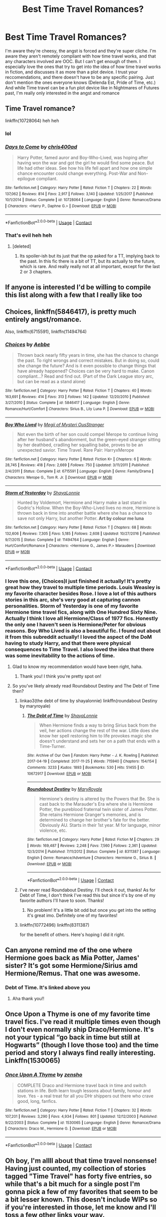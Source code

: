#+TITLE: Best Time Travel Romances?

* Best Time Travel Romances?
:PROPERTIES:
:Author: Redhotlipstik
:Score: 25
:DateUnix: 1523751878.0
:DateShort: 2018-Apr-15
:FlairText: Request
:END:
I'm aware they're cheesy, the angst is forced and they're super cliche. I'm aware they aren't remotely compliant with how time travel works, and that any characters involved are OOC. But I can't get enough of them. I especially love the ones that try to get into the idea of how time travel works in fiction, and discusses it as more than a plot device. I trust your reccomendations, and there doesn't have to be any specific pairing. Just don't mention the ones everyone knows (Delenda Est, Pride of Time, etc.) And while Time travel can be a fun plot device like in Nightmares of Futures past, I'm really only interested in the angst and romance


** Time Travel romance?

linkffn(10728064) heh heh
:PROPERTIES:
:Author: Chlis
:Score: 5
:DateUnix: 1523800514.0
:DateShort: 2018-Apr-15
:END:

*** lol
:PROPERTIES:
:Author: TurtlePig
:Score: 3
:DateUnix: 1523804876.0
:DateShort: 2018-Apr-15
:END:


*** [[https://www.fanfiction.net/s/10728064/1/][*/Days to Come/*]] by [[https://www.fanfiction.net/u/2530889/chris400ad][/chris400ad/]]

#+begin_quote
  Harry Potter, famed auror and Boy-Who-Lived, was hoping after having won the war and got the girl he would find some peace. But life had other ideas. See how his life fell apart and how one simple chance encounter could change everything. Post-War and Non-epilogue compliant.
#+end_quote

^{/Site/:} ^{fanfiction.net} ^{*|*} ^{/Category/:} ^{Harry} ^{Potter} ^{*|*} ^{/Rated/:} ^{Fiction} ^{T} ^{*|*} ^{/Chapters/:} ^{22} ^{*|*} ^{/Words/:} ^{137,062} ^{*|*} ^{/Reviews/:} ^{814} ^{*|*} ^{/Favs/:} ^{2,917} ^{*|*} ^{/Follows/:} ^{3,140} ^{*|*} ^{/Updated/:} ^{1/25/2017} ^{*|*} ^{/Published/:} ^{10/1/2014} ^{*|*} ^{/Status/:} ^{Complete} ^{*|*} ^{/id/:} ^{10728064} ^{*|*} ^{/Language/:} ^{English} ^{*|*} ^{/Genre/:} ^{Romance/Drama} ^{*|*} ^{/Characters/:} ^{<Harry} ^{P.,} ^{Daphne} ^{G.>} ^{*|*} ^{/Download/:} ^{[[http://www.ff2ebook.com/old/ffn-bot/index.php?id=10728064&source=ff&filetype=epub][EPUB]]} ^{or} ^{[[http://www.ff2ebook.com/old/ffn-bot/index.php?id=10728064&source=ff&filetype=mobi][MOBI]]}

--------------

*FanfictionBot*^{2.0.0-beta} | [[https://github.com/tusing/reddit-ffn-bot/wiki/Usage][Usage]] | [[https://www.reddit.com/message/compose?to=tusing][Contact]]
:PROPERTIES:
:Author: FanfictionBot
:Score: 2
:DateUnix: 1523800518.0
:DateShort: 2018-Apr-15
:END:


*** That's evil heh heh
:PROPERTIES:
:Author: nauze18
:Score: 2
:DateUnix: 1523823753.0
:DateShort: 2018-Apr-16
:END:

**** [deleted]
:PROPERTIES:
:Score: 1
:DateUnix: 1523855147.0
:DateShort: 2018-Apr-16
:END:

***** Its spoiler-ish but its just that the op asked for a TT, implying back to the past. In this fic there is a bit of TT, but its actually to the future, which is rare. And really really not at all important, except for the last 2 or 3 chapters.
:PROPERTIES:
:Author: nauze18
:Score: 2
:DateUnix: 1523858761.0
:DateShort: 2018-Apr-16
:END:


** If anyone is interested I'd be willing to compile this list along with a few that I really like too
:PROPERTIES:
:Author: Redhotlipstik
:Score: 6
:DateUnix: 1523855345.0
:DateShort: 2018-Apr-16
:END:


** Choices, linkffn(5846417), is pretty much entirely angst/romance.

Also, linkffn(6715591), linkffn(11494764)
:PROPERTIES:
:Author: jpk17041
:Score: 3
:DateUnix: 1523753814.0
:DateShort: 2018-Apr-15
:END:

*** [[https://www.fanfiction.net/s/5846417/1/][*/Choices/*]] by [[https://www.fanfiction.net/u/2264475/Aebbe][/Aebbe/]]

#+begin_quote
  Thrown back nearly fifty years in time, she has the chance to change the past. To right wrongs and correct mistakes. But in doing so, could she change the future? And is it even possible to change things that have already happened? Choices can be very hard to make. Canon compliant...? Read and find out. (Part of the Dark League story arc, but can be read as a stand alone)
#+end_quote

^{/Site/:} ^{fanfiction.net} ^{*|*} ^{/Category/:} ^{Harry} ^{Potter} ^{*|*} ^{/Rated/:} ^{Fiction} ^{T} ^{*|*} ^{/Chapters/:} ^{40} ^{*|*} ^{/Words/:} ^{163,691} ^{*|*} ^{/Reviews/:} ^{414} ^{*|*} ^{/Favs/:} ^{313} ^{*|*} ^{/Follows/:} ^{142} ^{*|*} ^{/Updated/:} ^{12/20/2010} ^{*|*} ^{/Published/:} ^{3/27/2010} ^{*|*} ^{/Status/:} ^{Complete} ^{*|*} ^{/id/:} ^{5846417} ^{*|*} ^{/Language/:} ^{English} ^{*|*} ^{/Genre/:} ^{Romance/Hurt/Comfort} ^{*|*} ^{/Characters/:} ^{Sirius} ^{B.,} ^{Lily} ^{Luna} ^{P.} ^{*|*} ^{/Download/:} ^{[[http://www.ff2ebook.com/old/ffn-bot/index.php?id=5846417&source=ff&filetype=epub][EPUB]]} ^{or} ^{[[http://www.ff2ebook.com/old/ffn-bot/index.php?id=5846417&source=ff&filetype=mobi][MOBI]]}

--------------

[[https://www.fanfiction.net/s/6715591/1/][*/Boy Who Lived/*]] by [[https://www.fanfiction.net/u/1054584/Megii-of-Mysteri-OusStranger][/Megii of Mysteri OusStranger/]]

#+begin_quote
  Not even the birth of her son could compel Merope to continue living after her husband's abandonment, but the green-eyed stranger sitting by her deathbed, cradling her squalling babe, proves to be an unexpected savior. Time Travel. Rare Pair: HarryxMerope
#+end_quote

^{/Site/:} ^{fanfiction.net} ^{*|*} ^{/Category/:} ^{Harry} ^{Potter} ^{*|*} ^{/Rated/:} ^{Fiction} ^{K+} ^{*|*} ^{/Chapters/:} ^{6} ^{*|*} ^{/Words/:} ^{28,745} ^{*|*} ^{/Reviews/:} ^{418} ^{*|*} ^{/Favs/:} ^{2,669} ^{*|*} ^{/Follows/:} ^{750} ^{*|*} ^{/Updated/:} ^{3/11/2011} ^{*|*} ^{/Published/:} ^{2/4/2011} ^{*|*} ^{/Status/:} ^{Complete} ^{*|*} ^{/id/:} ^{6715591} ^{*|*} ^{/Language/:} ^{English} ^{*|*} ^{/Genre/:} ^{Family/Drama} ^{*|*} ^{/Characters/:} ^{Merope} ^{G.,} ^{Tom} ^{R.} ^{Jr.} ^{*|*} ^{/Download/:} ^{[[http://www.ff2ebook.com/old/ffn-bot/index.php?id=6715591&source=ff&filetype=epub][EPUB]]} ^{or} ^{[[http://www.ff2ebook.com/old/ffn-bot/index.php?id=6715591&source=ff&filetype=mobi][MOBI]]}

--------------

[[https://www.fanfiction.net/s/11494764/1/][*/Storm of Yesterday/*]] by [[https://www.fanfiction.net/u/5869599/ShayaLonnie][/ShayaLonnie/]]

#+begin_quote
  Hunted by Voldemort, Hermione and Harry make a last stand in Godric's Hollow. When the Boy-Who-Lived lives no more, Hermione is thrown back in time into another battle where she has a chance to save not only Harry, but another Potter. *Art by colour me luna*
#+end_quote

^{/Site/:} ^{fanfiction.net} ^{*|*} ^{/Category/:} ^{Harry} ^{Potter} ^{*|*} ^{/Rated/:} ^{Fiction} ^{T} ^{*|*} ^{/Chapters/:} ^{68} ^{*|*} ^{/Words/:} ^{132,606} ^{*|*} ^{/Reviews/:} ^{7,305} ^{*|*} ^{/Favs/:} ^{5,185} ^{*|*} ^{/Follows/:} ^{2,608} ^{*|*} ^{/Updated/:} ^{10/27/2016} ^{*|*} ^{/Published/:} ^{9/7/2015} ^{*|*} ^{/Status/:} ^{Complete} ^{*|*} ^{/id/:} ^{11494764} ^{*|*} ^{/Language/:} ^{English} ^{*|*} ^{/Genre/:} ^{Hurt/Comfort/Romance} ^{*|*} ^{/Characters/:} ^{<Hermione} ^{G.,} ^{James} ^{P.>} ^{Marauders} ^{*|*} ^{/Download/:} ^{[[http://www.ff2ebook.com/old/ffn-bot/index.php?id=11494764&source=ff&filetype=epub][EPUB]]} ^{or} ^{[[http://www.ff2ebook.com/old/ffn-bot/index.php?id=11494764&source=ff&filetype=mobi][MOBI]]}

--------------

*FanfictionBot*^{2.0.0-beta} | [[https://github.com/tusing/reddit-ffn-bot/wiki/Usage][Usage]] | [[https://www.reddit.com/message/compose?to=tusing][Contact]]
:PROPERTIES:
:Author: FanfictionBot
:Score: 4
:DateUnix: 1523753831.0
:DateShort: 2018-Apr-15
:END:


*** I love this one, (Choices)I just finished it actually! It's pretty great how they travel to multiple time periods. Louis Weasley is my favorite character besides Rose. I love a lot of this authors stories in this arc, she's very good at capturing cannon personalities. Storm of Yesterday is one of my favorite Hermione time travel fics, along with One Hundred Sixty Nine. Actually I think I love all Hermione/Class of 1977 fics. Honestly the only one I haven't seen is Hermione/Peter for obvious reasons. Boy Who Lived is also a beautiful fic. I found out about it from this subreddit actually! I loved the aspect of the DoM having to study Harry, and that there were physical consequences to Time Travel. I also loved the idea that there was some inevitability to the actions of time.
:PROPERTIES:
:Author: Redhotlipstik
:Score: 1
:DateUnix: 1523754072.0
:DateShort: 2018-Apr-15
:END:

**** Glad to know my recommendation would have been right, haha.
:PROPERTIES:
:Author: jpk17041
:Score: 2
:DateUnix: 1523754494.0
:DateShort: 2018-Apr-15
:END:

***** Thank you! I think you're pretty spot on!
:PROPERTIES:
:Author: Redhotlipstik
:Score: 2
:DateUnix: 1523754572.0
:DateShort: 2018-Apr-15
:END:


**** So you've likely already read Roundabout Destiny and The Debt of Time then?
:PROPERTIES:
:Author: girlikecupcake
:Score: 2
:DateUnix: 1523755269.0
:DateShort: 2018-Apr-15
:END:

***** linkao3(the debt of time by shayalonnie) linkffn(roundabout Destiny by maryroyale)
:PROPERTIES:
:Author: girlikecupcake
:Score: 2
:DateUnix: 1523807624.0
:DateShort: 2018-Apr-15
:END:

****** [[https://archiveofourown.org/works/10672917][*/The Debt of Time/*]] by [[https://www.archiveofourown.org/users/ShayaLonnie/pseuds/ShayaLonnie][/ShayaLonnie/]]

#+begin_quote
  When Hermione finds a way to bring Sirius back from the veil, her actions change the rest of the war. Little does she know her spell restoring him to life provokes magic she doesn't understand and sets her on a path that ends with a Time-Turner.
#+end_quote

^{/Site/:} ^{Archive} ^{of} ^{Our} ^{Own} ^{*|*} ^{/Fandom/:} ^{Harry} ^{Potter} ^{-} ^{J.} ^{K.} ^{Rowling} ^{*|*} ^{/Published/:} ^{2017-04-19} ^{*|*} ^{/Completed/:} ^{2017-11-25} ^{*|*} ^{/Words/:} ^{715940} ^{*|*} ^{/Chapters/:} ^{154/154} ^{*|*} ^{/Comments/:} ^{3233} ^{*|*} ^{/Kudos/:} ^{1893} ^{*|*} ^{/Bookmarks/:} ^{530} ^{*|*} ^{/Hits/:} ^{51455} ^{*|*} ^{/ID/:} ^{10672917} ^{*|*} ^{/Download/:} ^{[[https://archiveofourown.org/downloads/Sh/ShayaLonnie/10672917/The%20Debt%20of%20Time.epub?updated_at=1523333799][EPUB]]} ^{or} ^{[[https://archiveofourown.org/downloads/Sh/ShayaLonnie/10672917/The%20Debt%20of%20Time.mobi?updated_at=1523333799][MOBI]]}

--------------

[[https://www.fanfiction.net/s/8311387/1/][*/Roundabout Destiny/*]] by [[https://www.fanfiction.net/u/2764183/MaryRoyale][/MaryRoyale/]]

#+begin_quote
  Hermione's destiny is altered by the Powers that Be. She is cast back to the Marauder's Era where she is Hermione Potter, the pureblood fraternal twin sister of James Potter. She retains Hermione Granger's memories, and is determined to change her brother's fate for the better. Obviously AU. Starts in their 1st year. M for language, minor violence, etc.
#+end_quote

^{/Site/:} ^{fanfiction.net} ^{*|*} ^{/Category/:} ^{Harry} ^{Potter} ^{*|*} ^{/Rated/:} ^{Fiction} ^{M} ^{*|*} ^{/Chapters/:} ^{29} ^{*|*} ^{/Words/:} ^{169,487} ^{*|*} ^{/Reviews/:} ^{2,248} ^{*|*} ^{/Favs/:} ^{7,560} ^{*|*} ^{/Follows/:} ^{2,361} ^{*|*} ^{/Updated/:} ^{12/3/2014} ^{*|*} ^{/Published/:} ^{7/11/2012} ^{*|*} ^{/Status/:} ^{Complete} ^{*|*} ^{/id/:} ^{8311387} ^{*|*} ^{/Language/:} ^{English} ^{*|*} ^{/Genre/:} ^{Romance/Adventure} ^{*|*} ^{/Characters/:} ^{Hermione} ^{G.,} ^{Sirius} ^{B.} ^{*|*} ^{/Download/:} ^{[[http://www.ff2ebook.com/old/ffn-bot/index.php?id=8311387&source=ff&filetype=epub][EPUB]]} ^{or} ^{[[http://www.ff2ebook.com/old/ffn-bot/index.php?id=8311387&source=ff&filetype=mobi][MOBI]]}

--------------

*FanfictionBot*^{2.0.0-beta} | [[https://github.com/tusing/reddit-ffn-bot/wiki/Usage][Usage]] | [[https://www.reddit.com/message/compose?to=tusing][Contact]]
:PROPERTIES:
:Author: FanfictionBot
:Score: 3
:DateUnix: 1523807647.0
:DateShort: 2018-Apr-15
:END:


***** I've never read Roundabout Destiny. I'll check it out, thanks! As for Debt of Time, I don't think I've read this but since it's by one of my favorite authors I'll have to soon. Thanks!
:PROPERTIES:
:Author: Redhotlipstik
:Score: 1
:DateUnix: 1523755430.0
:DateShort: 2018-Apr-15
:END:

****** No problem! It's a little bit odd but once you get into the setting it's great imo. Definitely one of my favorites!
:PROPERTIES:
:Author: girlikecupcake
:Score: 3
:DateUnix: 1523755580.0
:DateShort: 2018-Apr-15
:END:


***** linkffn(10772496) linkffn(8311387)

for the benefit of others. Here's hoping I did it right.
:PROPERTIES:
:Author: NanlteSystems
:Score: 1
:DateUnix: 1523806539.0
:DateShort: 2018-Apr-15
:END:


** Can anyone remind me of the one where Hermione goes back as Mia Potter, James' sister? It's got some Hermione/Sirius amd Hermione/Remus. That one was awesome.
:PROPERTIES:
:Author: darthfrisbeous
:Score: 3
:DateUnix: 1523853410.0
:DateShort: 2018-Apr-16
:END:

*** Debt of Time. It's linked above you
:PROPERTIES:
:Author: Redhotlipstik
:Score: 1
:DateUnix: 1523854589.0
:DateShort: 2018-Apr-16
:END:

**** Aha thank you!!
:PROPERTIES:
:Author: darthfrisbeous
:Score: 2
:DateUnix: 1523854679.0
:DateShort: 2018-Apr-16
:END:


** Once Upon a Thyme is one of my favorite time travel fics. I've read it multiple times even though I don't even normally ship Draco/Hermione. It's not your typical “go back in time but still at Hogwarts” (though I love those too) and the time period and story I always find really interesting. Linkffn(1530065)
:PROPERTIES:
:Author: adshef
:Score: 2
:DateUnix: 1523816507.0
:DateShort: 2018-Apr-15
:END:

*** [[https://www.fanfiction.net/s/1530065/1/][*/Once Upon A Thyme/*]] by [[https://www.fanfiction.net/u/391409/zensho][/zensho/]]

#+begin_quote
  COMPLETE Draco and Hermione travel back in time and switch stations in life. Both learn tough lessons about family, honour and love. Yes - a real treat for all you DHr shippers out there who crave good, long, fanfics.
#+end_quote

^{/Site/:} ^{fanfiction.net} ^{*|*} ^{/Category/:} ^{Harry} ^{Potter} ^{*|*} ^{/Rated/:} ^{Fiction} ^{T} ^{*|*} ^{/Chapters/:} ^{32} ^{*|*} ^{/Words/:} ^{107,201} ^{*|*} ^{/Reviews/:} ^{3,290} ^{*|*} ^{/Favs/:} ^{4,934} ^{*|*} ^{/Follows/:} ^{801} ^{*|*} ^{/Updated/:} ^{12/12/2003} ^{*|*} ^{/Published/:} ^{9/22/2003} ^{*|*} ^{/Status/:} ^{Complete} ^{*|*} ^{/id/:} ^{1530065} ^{*|*} ^{/Language/:} ^{English} ^{*|*} ^{/Genre/:} ^{Romance/Drama} ^{*|*} ^{/Characters/:} ^{Draco} ^{M.,} ^{Hermione} ^{G.} ^{*|*} ^{/Download/:} ^{[[http://www.ff2ebook.com/old/ffn-bot/index.php?id=1530065&source=ff&filetype=epub][EPUB]]} ^{or} ^{[[http://www.ff2ebook.com/old/ffn-bot/index.php?id=1530065&source=ff&filetype=mobi][MOBI]]}

--------------

*FanfictionBot*^{2.0.0-beta} | [[https://github.com/tusing/reddit-ffn-bot/wiki/Usage][Usage]] | [[https://www.reddit.com/message/compose?to=tusing][Contact]]
:PROPERTIES:
:Author: FanfictionBot
:Score: 1
:DateUnix: 1523816514.0
:DateShort: 2018-Apr-15
:END:


** Oh boy, I'm allll about that time travel nonsense! Having just counted, my collection of stories tagged "Time Travel" has forty five entries, so while that's a bit much for a single post I'm gonna pick a few of my favorites that seem to be a bit lesser known. This doesn't include WIPs so if you're interested in those, let me know and I'll toss a few other links your way.

Ok, so to start, if you're wanting romance and angst Choosing Grey by betagyre is a pretty great TomxHermione time travel - and it's sequal is even better, shifting focus slightly from romance and angst to wizarding politics during the Cold War. linkffn(11722608)

To turn that around, Pygmalion by Colubrina is another TomxHermione that has Tom Riddle traveling forward in time to Our Heroes seventh year. Obviously it's AU as fuck and it also gets pretty dark by the end. linkffn(11248015)

For our final Hermione story (for now), Red Right Hand by Nautical Paramore is a HermionexCygnus Black pairing wherin post war, lost everyone Hermione travels back to adopt Tom Riddle as a baby to try to raise him in an environment suited to not becoming a dark lord. linkffn(12304702)

Moving on from Hermione, because as awesome as she is I know people like other characters too, Time Out Of Place by bananacosmicgirl is one of the first time travel stories I read so it's an oldie but goodie. Drarry, wherin Harry and Draco travel forward in time by a few years and are really fucking confused. linkffn(1143478)

For a some rare pair goodness, Past, Present, and Future by viv-heart is a short, very bittersweet Siriusxyoung!Minerva. It's definitely got that angst in spades. linkffn(12194597)

To cap off this round of suggestions, The Moment It Began by Sindie is a Snily fic where a dying Snape is given the opportunity to return to the scene of his biggest regret. I don't typically ship Snily, but I did enjoy this one. linkffn(3735743)
:PROPERTIES:
:Author: RoverMaelstrom
:Score: 2
:DateUnix: 1523806579.0
:DateShort: 2018-Apr-15
:END:

*** [[https://www.fanfiction.net/s/11722608/1/][*/Choosing Grey/*]] by [[https://www.fanfiction.net/u/2749924/Beta-Gyre][/Beta Gyre/]]

#+begin_quote
  An attempt to salvage more than a Pyrrhic victory lands Hermione in 1944. With conspiracies, schemes, and difficult choices in every corner, and a charismatic young Tom Riddle who is increasingly interested in her, she will eventually have to answer the question: How much darkness and grey in him can she accept?
#+end_quote

^{/Site/:} ^{fanfiction.net} ^{*|*} ^{/Category/:} ^{Harry} ^{Potter} ^{*|*} ^{/Rated/:} ^{Fiction} ^{M} ^{*|*} ^{/Chapters/:} ^{26} ^{*|*} ^{/Words/:} ^{132,325} ^{*|*} ^{/Reviews/:} ^{293} ^{*|*} ^{/Favs/:} ^{645} ^{*|*} ^{/Follows/:} ^{396} ^{*|*} ^{/Updated/:} ^{2/29/2016} ^{*|*} ^{/Published/:} ^{1/8/2016} ^{*|*} ^{/Status/:} ^{Complete} ^{*|*} ^{/id/:} ^{11722608} ^{*|*} ^{/Language/:} ^{English} ^{*|*} ^{/Genre/:} ^{Drama/Romance} ^{*|*} ^{/Characters/:} ^{<Hermione} ^{G.,} ^{Tom} ^{R.} ^{Jr.>} ^{*|*} ^{/Download/:} ^{[[http://www.ff2ebook.com/old/ffn-bot/index.php?id=11722608&source=ff&filetype=epub][EPUB]]} ^{or} ^{[[http://www.ff2ebook.com/old/ffn-bot/index.php?id=11722608&source=ff&filetype=mobi][MOBI]]}

--------------

[[https://www.fanfiction.net/s/11248015/1/][*/Pygmalion/*]] by [[https://www.fanfiction.net/u/4314892/Colubrina][/Colubrina/]]

#+begin_quote
  When Tom Riddle walked through a doorway one fall afternoon everything changed and he found himself in a world wholly unprepared for him. "Something about you makes my brain itch," Hermione Granger said. "As if an earthquake had shifted everything sharply two feet to the left and then back again and it didn't all fit back quite right." Tomione. AU. COMPLETE.
#+end_quote

^{/Site/:} ^{fanfiction.net} ^{*|*} ^{/Category/:} ^{Harry} ^{Potter} ^{*|*} ^{/Rated/:} ^{Fiction} ^{M} ^{*|*} ^{/Chapters/:} ^{57} ^{*|*} ^{/Words/:} ^{178,316} ^{*|*} ^{/Reviews/:} ^{6,234} ^{*|*} ^{/Favs/:} ^{3,468} ^{*|*} ^{/Follows/:} ^{3,175} ^{*|*} ^{/Updated/:} ^{11/26/2016} ^{*|*} ^{/Published/:} ^{5/14/2015} ^{*|*} ^{/Status/:} ^{Complete} ^{*|*} ^{/id/:} ^{11248015} ^{*|*} ^{/Language/:} ^{English} ^{*|*} ^{/Genre/:} ^{Romance} ^{*|*} ^{/Characters/:} ^{<Tom} ^{R.} ^{Jr.,} ^{Hermione} ^{G.>} ^{Draco} ^{M.,} ^{Theodore} ^{N.} ^{*|*} ^{/Download/:} ^{[[http://www.ff2ebook.com/old/ffn-bot/index.php?id=11248015&source=ff&filetype=epub][EPUB]]} ^{or} ^{[[http://www.ff2ebook.com/old/ffn-bot/index.php?id=11248015&source=ff&filetype=mobi][MOBI]]}

--------------

[[https://www.fanfiction.net/s/12304702/1/][*/Red Right Hand/*]] by [[https://www.fanfiction.net/u/1876812/Nautical-Paramour][/Nautical Paramour/]]

#+begin_quote
  The war didn't end when Harry and Voldemort fell. Hermione refuses to feel helpless any longer, and goes back in time to remove the scar that an unloved Tom Riddle left on the wizarding world. Tangled in the pureblood sphere, will Hermione just become another cog in Tom Riddle's plans? Final pairing is a secret! But not a Tomione. Lestrange OC. Parent!Hermione Child!Tom. COMPLETE!
#+end_quote

^{/Site/:} ^{fanfiction.net} ^{*|*} ^{/Category/:} ^{Harry} ^{Potter} ^{*|*} ^{/Rated/:} ^{Fiction} ^{M} ^{*|*} ^{/Chapters/:} ^{45} ^{*|*} ^{/Words/:} ^{156,878} ^{*|*} ^{/Reviews/:} ^{2,345} ^{*|*} ^{/Favs/:} ^{1,286} ^{*|*} ^{/Follows/:} ^{1,310} ^{*|*} ^{/Updated/:} ^{7/3/2017} ^{*|*} ^{/Published/:} ^{1/2/2017} ^{*|*} ^{/Status/:} ^{Complete} ^{*|*} ^{/id/:} ^{12304702} ^{*|*} ^{/Language/:} ^{English} ^{*|*} ^{/Genre/:} ^{Drama/Romance} ^{*|*} ^{/Characters/:} ^{Hermione} ^{G.,} ^{Tom} ^{R.} ^{Jr.,} ^{OC,} ^{Cygnus} ^{B.} ^{*|*} ^{/Download/:} ^{[[http://www.ff2ebook.com/old/ffn-bot/index.php?id=12304702&source=ff&filetype=epub][EPUB]]} ^{or} ^{[[http://www.ff2ebook.com/old/ffn-bot/index.php?id=12304702&source=ff&filetype=mobi][MOBI]]}

--------------

[[https://www.fanfiction.net/s/1143478/1/][*/Time out of Place/*]] by [[https://www.fanfiction.net/u/88224/bananacosmicgirl][/bananacosmicgirl/]]

#+begin_quote
  Harry wakes up with a throbbing head, but he soon realizes that a headache is the last thing he has to worry about. And what part does Draco play in it all? Timetravel, AU. HPDM slash. Complete.
#+end_quote

^{/Site/:} ^{fanfiction.net} ^{*|*} ^{/Category/:} ^{Harry} ^{Potter} ^{*|*} ^{/Rated/:} ^{Fiction} ^{T} ^{*|*} ^{/Chapters/:} ^{24} ^{*|*} ^{/Words/:} ^{100,488} ^{*|*} ^{/Reviews/:} ^{1,237} ^{*|*} ^{/Favs/:} ^{2,135} ^{*|*} ^{/Follows/:} ^{353} ^{*|*} ^{/Updated/:} ^{6/5/2003} ^{*|*} ^{/Published/:} ^{12/26/2002} ^{*|*} ^{/Status/:} ^{Complete} ^{*|*} ^{/id/:} ^{1143478} ^{*|*} ^{/Language/:} ^{English} ^{*|*} ^{/Genre/:} ^{Romance/Adventure} ^{*|*} ^{/Characters/:} ^{Harry} ^{P.,} ^{Draco} ^{M.} ^{*|*} ^{/Download/:} ^{[[http://www.ff2ebook.com/old/ffn-bot/index.php?id=1143478&source=ff&filetype=epub][EPUB]]} ^{or} ^{[[http://www.ff2ebook.com/old/ffn-bot/index.php?id=1143478&source=ff&filetype=mobi][MOBI]]}

--------------

[[https://www.fanfiction.net/s/12194597/1/][*/Past, Present and Future/*]] by [[https://www.fanfiction.net/u/5346187/viv-heart][/viv-heart/]]

#+begin_quote
  Whenever you get a taste of whatever could have been if the circumstances were different, your heart stops for a moment. When the future slips from your hands and a tired acceptance settles in your heart, you don't have a choice but to look ahead and live when it beats again. Sirius Black/Minerva McGonagall -- Timetravel. Canon compatible. Dedicated to COLUBRINA. COMPLETE
#+end_quote

^{/Site/:} ^{fanfiction.net} ^{*|*} ^{/Category/:} ^{Harry} ^{Potter} ^{*|*} ^{/Rated/:} ^{Fiction} ^{T} ^{*|*} ^{/Chapters/:} ^{7} ^{*|*} ^{/Words/:} ^{26,108} ^{*|*} ^{/Reviews/:} ^{25} ^{*|*} ^{/Favs/:} ^{23} ^{*|*} ^{/Follows/:} ^{19} ^{*|*} ^{/Updated/:} ^{11/25/2016} ^{*|*} ^{/Published/:} ^{10/17/2016} ^{*|*} ^{/Status/:} ^{Complete} ^{*|*} ^{/id/:} ^{12194597} ^{*|*} ^{/Language/:} ^{English} ^{*|*} ^{/Genre/:} ^{Friendship/Romance} ^{*|*} ^{/Characters/:} ^{Sirius} ^{B.,} ^{Minerva} ^{M.} ^{*|*} ^{/Download/:} ^{[[http://www.ff2ebook.com/old/ffn-bot/index.php?id=12194597&source=ff&filetype=epub][EPUB]]} ^{or} ^{[[http://www.ff2ebook.com/old/ffn-bot/index.php?id=12194597&source=ff&filetype=mobi][MOBI]]}

--------------

[[https://www.fanfiction.net/s/3735743/1/][*/The Moment It Began/*]] by [[https://www.fanfiction.net/u/46567/Sindie][/Sindie/]]

#+begin_quote
  Deathly Hallows spoilers ensue. This story is being written as a response to JKR's comment in an interview where she said if Snape could choose to live his life over, he would choose Lily over the Death Eaters. AU Sequel posted: The Moment It Ended.
#+end_quote

^{/Site/:} ^{fanfiction.net} ^{*|*} ^{/Category/:} ^{Harry} ^{Potter} ^{*|*} ^{/Rated/:} ^{Fiction} ^{T} ^{*|*} ^{/Chapters/:} ^{125} ^{*|*} ^{/Words/:} ^{305,310} ^{*|*} ^{/Reviews/:} ^{6,853} ^{*|*} ^{/Favs/:} ^{3,423} ^{*|*} ^{/Follows/:} ^{1,528} ^{*|*} ^{/Updated/:} ^{6/13/2016} ^{*|*} ^{/Published/:} ^{8/20/2007} ^{*|*} ^{/Status/:} ^{Complete} ^{*|*} ^{/id/:} ^{3735743} ^{*|*} ^{/Language/:} ^{English} ^{*|*} ^{/Genre/:} ^{Romance/Drama} ^{*|*} ^{/Characters/:} ^{Severus} ^{S.,} ^{Lily} ^{Evans} ^{P.} ^{*|*} ^{/Download/:} ^{[[http://www.ff2ebook.com/old/ffn-bot/index.php?id=3735743&source=ff&filetype=epub][EPUB]]} ^{or} ^{[[http://www.ff2ebook.com/old/ffn-bot/index.php?id=3735743&source=ff&filetype=mobi][MOBI]]}

--------------

*FanfictionBot*^{2.0.0-beta} | [[https://github.com/tusing/reddit-ffn-bot/wiki/Usage][Usage]] | [[https://www.reddit.com/message/compose?to=tusing][Contact]]
:PROPERTIES:
:Author: FanfictionBot
:Score: 2
:DateUnix: 1523806602.0
:DateShort: 2018-Apr-15
:END:


** linkffn(6928496) is pretty unique in the time-travel part and it's the only one with this pairing that I've liked.
:PROPERTIES:
:Author: adreamersmusing
:Score: 1
:DateUnix: 1523803525.0
:DateShort: 2018-Apr-15
:END:

*** [[https://www.fanfiction.net/s/6928496/1/][*/Fade to Grey/*]] by [[https://www.fanfiction.net/u/2162100/marianne-le-fey][/marianne le fey/]]

#+begin_quote
  Unable to catch hold of anything in order to save herself, her mind clung to the one fact it knew to be unassailably true: something was terribly, terribly wrong.
#+end_quote

^{/Site/:} ^{fanfiction.net} ^{*|*} ^{/Category/:} ^{Harry} ^{Potter} ^{*|*} ^{/Rated/:} ^{Fiction} ^{T} ^{*|*} ^{/Chapters/:} ^{28} ^{*|*} ^{/Words/:} ^{77,878} ^{*|*} ^{/Reviews/:} ^{766} ^{*|*} ^{/Favs/:} ^{1,028} ^{*|*} ^{/Follows/:} ^{316} ^{*|*} ^{/Updated/:} ^{9/1/2011} ^{*|*} ^{/Published/:} ^{4/22/2011} ^{*|*} ^{/Status/:} ^{Complete} ^{*|*} ^{/id/:} ^{6928496} ^{*|*} ^{/Language/:} ^{English} ^{*|*} ^{/Genre/:} ^{Drama/Romance} ^{*|*} ^{/Characters/:} ^{Severus} ^{S.,} ^{Hermione} ^{G.} ^{*|*} ^{/Download/:} ^{[[http://www.ff2ebook.com/old/ffn-bot/index.php?id=6928496&source=ff&filetype=epub][EPUB]]} ^{or} ^{[[http://www.ff2ebook.com/old/ffn-bot/index.php?id=6928496&source=ff&filetype=mobi][MOBI]]}

--------------

*FanfictionBot*^{2.0.0-beta} | [[https://github.com/tusing/reddit-ffn-bot/wiki/Usage][Usage]] | [[https://www.reddit.com/message/compose?to=tusing][Contact]]
:PROPERTIES:
:Author: FanfictionBot
:Score: 1
:DateUnix: 1523803535.0
:DateShort: 2018-Apr-15
:END:
